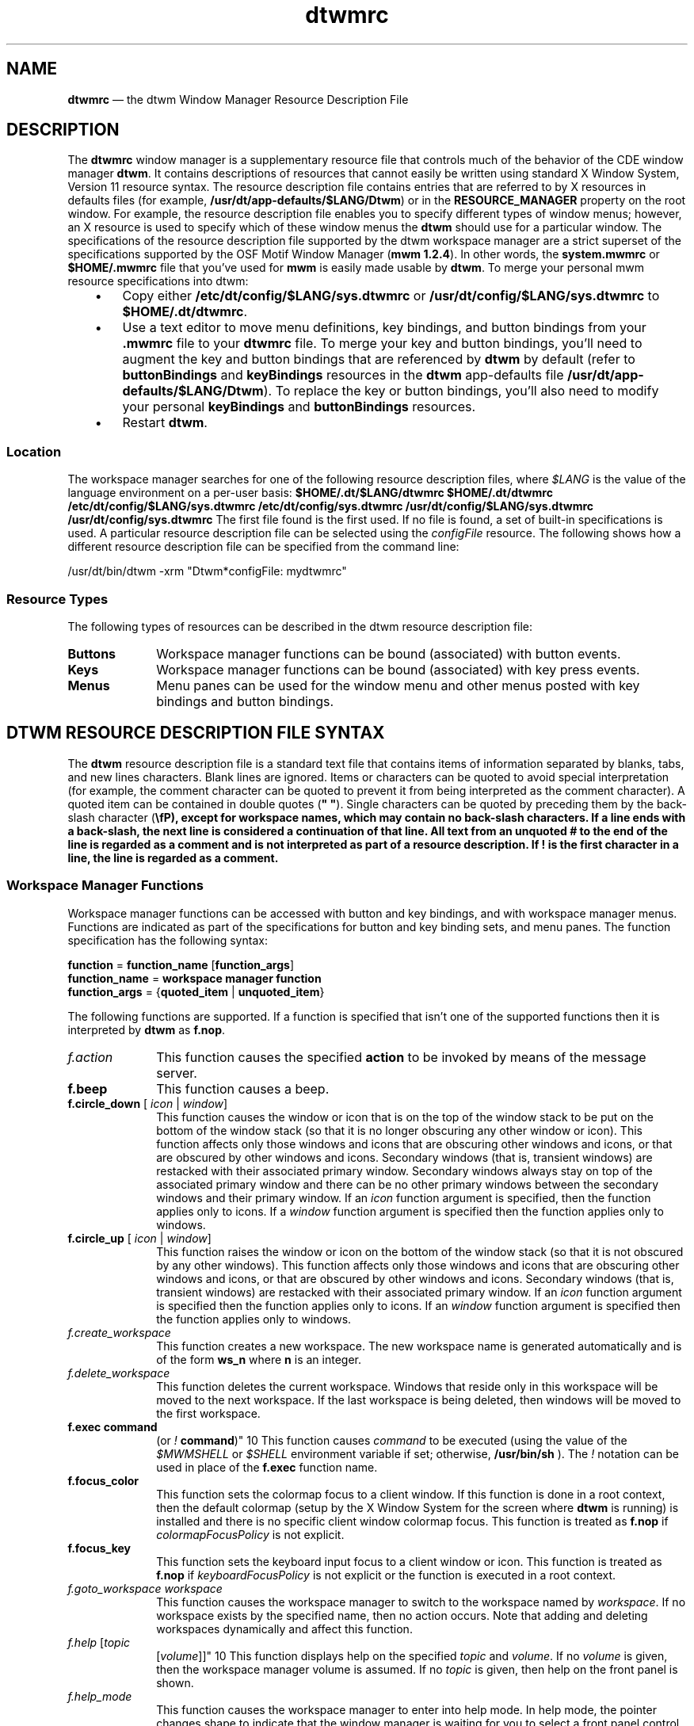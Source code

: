 '\" t
...\" dtwmrc.sgm /main/9 1996/09/08 20:20:14 rws $
.de P!
.fl
\!!1 setgray
.fl
\\&.\"
.fl
\!!0 setgray
.fl			\" force out current output buffer
\!!save /psv exch def currentpoint translate 0 0 moveto
\!!/showpage{}def
.fl			\" prolog
.sy sed -e 's/^/!/' \\$1\" bring in postscript file
\!!psv restore
.
.de pF
.ie     \\*(f1 .ds f1 \\n(.f
.el .ie \\*(f2 .ds f2 \\n(.f
.el .ie \\*(f3 .ds f3 \\n(.f
.el .ie \\*(f4 .ds f4 \\n(.f
.el .tm ? font overflow
.ft \\$1
..
.de fP
.ie     !\\*(f4 \{\
.	ft \\*(f4
.	ds f4\"
'	br \}
.el .ie !\\*(f3 \{\
.	ft \\*(f3
.	ds f3\"
'	br \}
.el .ie !\\*(f2 \{\
.	ft \\*(f2
.	ds f2\"
'	br \}
.el .ie !\\*(f1 \{\
.	ft \\*(f1
.	ds f1\"
'	br \}
.el .tm ? font underflow
..
.ds f1\"
.ds f2\"
.ds f3\"
.ds f4\"
.ta 8n 16n 24n 32n 40n 48n 56n 64n 72n 
.TH "dtwmrc" "special file"
.SH "NAME"
\fBdtwmrc\fP \(em the
dtwm Window Manager Resource Description File
.SH "DESCRIPTION"
.PP
The \fBdtwmrc\fP window manager is a supplementary resource
file that controls much of the behavior of the CDE window manager \fBdtwm\fP\&. It contains descriptions of resources that cannot easily be
written using standard X Window System, Version 11 resource syntax\&. The resource
description file contains entries that are referred to by X resources in
defaults files (for example, \fB/usr/dt/app-defaults/$LANG/Dtwm\fP)
or in the \fBRESOURCE_MANAGER\fP property on the
root window\&. For example, the resource description file enables you to specify
different types of window menus; however, an X resource is used to specify
which of these window menus the \fBdtwm\fP should use for a particular
window\&. The specifications of the resource description file supported by the
dtwm workspace manager are a strict superset of the specifications supported
by the OSF Motif Window Manager (\fBmwm 1\&.2\&.4\fP)\&. In other words,
the \fBsystem\&.mwmrc\fP or \fB$HOME/\&.mwmrc\fP file
that you\&'ve used for \fBmwm\fP is easily made usable by \fBdtwm\fP\&. To merge your personal mwm resource specifications into dtwm:
.IP "   \(bu" 6
Copy either \fB/etc/dt/config/$LANG/sys\&.dtwmrc\fP or \fB/usr/dt/config/$LANG/sys\&.dtwmrc\fP to \fB$HOME/\&.dt/dtwmrc\fP\&.
.IP "   \(bu" 6
Use a text editor to move menu definitions, key bindings, and button
bindings from your \fB\&.mwmrc\fP file to your \fBdtwmrc\fP file\&. To merge your key and button bindings, you\&'ll need to augment
the key and button bindings that are referenced by \fBdtwm\fP
by default (refer to \fBbuttonBindings\fP and \fBkeyBindings\fP resources in the \fBdtwm\fP app-defaults file \fB/usr/dt/app-defaults/$LANG/Dtwm\fP)\&. To replace the key or button
bindings, you\&'ll also need to modify your personal \fBkeyBindings\fP
and \fBbuttonBindings\fP resources\&.
.IP "   \(bu" 6
Restart \fBdtwm\fP\&.
.SS "Location"
.PP
The workspace manager searches for one of the following resource description
files, where \fI$LANG\fP is the value of the language environment
on a per-user basis: \fB$HOME/\&.dt/$LANG/dtwmrc $HOME/\&.dt/dtwmrc /etc/dt/config/$LANG/sys\&.dtwmrc
/etc/dt/config/sys\&.dtwmrc /usr/dt/config/$LANG/sys\&.dtwmrc /usr/dt/config/sys\&.dtwmrc\fP The first file found is the first used\&. If no file is found, a
set of built-in specifications is used\&. A particular resource description
file can be selected using the \fIconfigFile\fP
resource\&. The following shows how a different resource description file can
be specified from the command line:
.PP
.nf
\f(CW/usr/dt/bin/dtwm -xrm "Dtwm*configFile: mydtwmrc"\fR
.fi
.PP
.SS "Resource Types"
.PP
The following types of resources can be described in the dtwm resource
description file:
.IP "\fBButtons\fP" 10
Workspace manager functions can be bound (associated) with button events\&.
.IP "\fBKeys\fP" 10
Workspace manager functions can be bound (associated) with key press
events\&.
.IP "\fBMenus\fP" 10
Menu panes can be used for the window menu and other menus posted with
key bindings and button bindings\&.
.SH "DTWM RESOURCE DESCRIPTION FILE SYNTAX"
.PP
The \fBdtwm\fP resource description file is a standard
text file that contains items of information separated by blanks, tabs, and
new lines characters\&. Blank lines are ignored\&. Items or characters can be
quoted to avoid special interpretation (for example, the comment character
can be quoted to prevent it from being interpreted as the comment character)\&.
A quoted item can be contained in double quotes (\fB" "\fP)\&.
Single characters can be quoted by preceding them by the back-slash character
(\fB\\fP), except for workspace names, which may contain no back-slash
characters\&. If a line ends with a back-slash, the next line is considered
a continuation of that line\&. All text from an unquoted \fB#\fP
to the end of the line is regarded as a comment and is not interpreted as
part of a resource description\&. If \fB!\fP is the first character
in a line, the line is regarded as a comment\&.
.SS "Workspace Manager Functions"
.PP
Workspace manager functions can be accessed with button and key bindings,
and with workspace manager menus\&. Functions are indicated as part of the specifications
for button and key binding sets, and menu panes\&. The function specification
has the following syntax:
.PP
.nf
\f(CW\fBfunction\fP = \fBfunction_name\fP [\fBfunction_args\fP]
\fBfunction_name\fP = \fBworkspace manager function\fP
\fBfunction_args\fP = {\fBquoted_item\fP | \fBunquoted_item\fP}\fR
.fi
.PP
.PP
The following functions are supported\&. If a function is specified that
isn\&'t one of the supported functions then it is interpreted by \fBdtwm\fP as \fBf\&.nop\fP\&.
.IP "\fIf\&.action\fP" 10
This function causes the specified \fBaction\fP to be invoked
by means of the message server\&.
.IP "\fBf\&.beep\fP" 10
This function causes a beep\&.
.IP "\fBf\&.circle_down\fP [ \fIicon\fP | \fIwindow\fP]" 10
This function causes the window or icon that is on the top of the window
stack to be put on the bottom of the window stack (so that it is no longer
obscuring any other window or icon)\&. This function affects only those windows
and icons that are obscuring other windows and icons, or that are obscured
by other windows and icons\&. Secondary windows (that is, transient windows)
are restacked with their associated primary window\&. Secondary windows always
stay on top of the associated primary window and there can be no other primary
windows between the secondary windows and their primary window\&. If an
\fIicon\fP function argument is specified, then the function
applies only to icons\&. If a \fIwindow\fP function
argument is specified then the function applies only to windows\&.
.IP "\fBf\&.circle_up\fP [ \fIicon\fP | \fIwindow\fP]" 10
This function raises the window or icon on the bottom of the window
stack (so that it is not obscured by any other windows)\&. This function affects
only those windows and icons that are obscuring other windows and icons, or
that are obscured by other windows and icons\&. Secondary windows (that is,
transient windows) are restacked with their associated primary window\&. If
an \fIicon\fP function argument is specified then
the function applies only to icons\&. If an \fIwindow\fP
function argument is specified then the function applies only to windows\&.
.IP "\fIf\&.create_workspace\fP" 10
This function creates a new workspace\&. The new workspace name is generated
automatically and is of the form \fBws_\fP\fBn\fP
where \fBn\fP is an integer\&.
.IP "\fIf\&.delete_workspace\fP" 10
This function deletes the current workspace\&. Windows that reside only
in this workspace will be moved to the next workspace\&. If the last workspace
is being deleted, then windows will be moved to the first workspace\&.
.IP "\fBf\&.exec\fP \fBcommand\fP
(or \fI!\fP \fBcommand\fP)" 10
This function causes \fIcommand\fP to be
executed (using the value of the \fI$MWMSHELL\fP or \fI$SHELL\fP environment variable if set; otherwise, \fB/usr/bin/sh\fP )\&. The \fI!\fP notation can be used in place of the \fBf\&.exec\fP function name\&.
.IP "\fBf\&.focus_color\fP" 10
This function sets the colormap focus to a client window\&. If this function
is done in a root context, then the default colormap (setup by the X Window
System for the screen where \fBdtwm\fP is running) is installed
and there is no specific client window colormap focus\&. This function is treated
as \fBf\&.nop\fP if \fIcolormapFocusPolicy\fP
is not explicit\&.
.IP "\fBf\&.focus_key\fP" 10
This function sets the keyboard input focus to a client window or icon\&.
This function is treated as \fBf\&.nop\fP if \fIkeyboardFocusPolicy\fP is not explicit or the function is executed in a root context\&.
.IP "\fIf\&.goto_workspace\fP \fIworkspace\fP" 10
This function causes the workspace manager to switch to the workspace
named by \fIworkspace\fP\&. If no workspace exists by the specified
name, then no action occurs\&. Note that adding and deleting workspaces dynamically
and affect this function\&.
.IP "\fIf\&.help\fP [\fItopic\fP
[\fIvolume\fP]]" 10
This function displays help on the specified \fItopic\fP
and \fIvolume\fP\&. If no \fIvolume\fP is given,
then the workspace manager volume is assumed\&. If no \fItopic\fP
is given, then help on the front panel is shown\&.
.IP "\fIf\&.help_mode\fP" 10
This function causes the workspace manager to enter into help mode\&.
In help mode, the pointer changes shape to indicate that the window manager
is waiting for you to select a front panel control\&. Any help defined for the
control is then shown in a help window\&.
.IP "\fBf\&.kill\fP" 10
This function is used to close application windows\&. The actual processing
that occurs depends on the protocols that the application observes\&. The application
lists the protocols it observes in the \fBWM_PROTOCOLS\fP property
on its top level window\&. If the application observes the \fBWM_DELETE_WINDOW\fP protocol, it is sent a message that requests the window be deleted\&.
If the application observes both \fBWM_DELETE_WINDOW\fP and \fBWM_SAVE_YOURSELF\fP, it is sent one message requesting the window
be deleted and another message advising it to save its state\&. If the application
observes only the \fBWM_SAVE_YOURSELF\fPprotocol \fI,\fP it is sent a message advising it to save its state\&. After a
delay (specified by the resource \fIquitTimeout\fP), the application\&'s
connection to the X server is terminated\&. If the application observes neither
of these protocols, its connection to the X server is terminated\&.
.IP "\fBf\&.lower\fP\ [\fI-\fP \fBclient\fP | \fIwithin\fP\ | \fIfreeFamily\fP]" 10
This function lowers a primary window to the bottom of the global window
stack (where it obscures no other window) and lowers the secondary window
(transient window or dialog box) within the client family\&. The arguments to
this function are mutually exclusive\&. The \fIclient\fP
argument indicates the name or class of a client to lower\&. The name or class
of a client appears in the \fBWM_CLASS\fP property on the
client\&'s top-level window\&. If the \fIclient\fP
argument is not specified, the context that the function was invoked in indicates
the window or icon to lower\&. Specifying \fIwithin\fP
lowers the secondary window within the family (staying above the parent) but
does not lower the client family in the global window stack\&. Specifying \fIfreeFamily\fP lowers the window to the bottom of the global windows
stack from its local family stack\&.
.IP "\fIf\&.marquee_selection\fP" 10
This function is only useful in conjunction with the CDE file manager
(see \fBdtfile\fP(1))\&. It enables selection of file manager objects
that have been placed on the root window\&. It must be bound to a button when
used\&.
.IP "\fBf\&.maximize\fP" 10
This function causes a client window to be displayed with its maximum
size\&. Refer to the \fImaximumClientSize\fP, \fImaximumMaximumSize\fP, and \fIlimitResize\fP resources in \fBdtwm\fP(1)\&.
.IP "\fBf\&.menu\fP \fImenu_name\fP" 10
This function associates a cascading (pull-right) menu with a menu
pane entry or a menu with a button or key binding\&. The \fImenu_name\fP function argument identifies the menu to be used\&.
.IP "\fBf\&.minimize\fP" 10
This function causes a client window to be minimized (iconified)\&. When
a window is minimized with no icon box in use, and if the \fIlowerOnIconify\fP resource has the value True (the default), the icon is placed
on the bottom of the window stack (such that it obscures no other window)\&.
If an icon box is used, then the client\&'s icon changes to its iconified form
inside the icon box\&. Secondary windows (that is, transient windows) are minimized
with their associated primary window\&. There is only one icon for a primary
window and all its secondary windows\&.
.IP "\fBf\&.move\fP" 10
This function initiates an interactive move of a client window\&.
.IP "\fBf\&.next_cmap\fP" 10
This function installs the next colormap in the list of colormaps for
the window with the colormap focus\&.
.IP "\fBf\&.next_key\fP [ \fIicon\fP | \fIwindow\fP | \fItransient\fP]" 10
This function sets the keyboard input focus to the next window/icon
in the set of windows/icons managed by the workspace manager (the ordering
of this set is based on the stacking of windows on the screen)\&. This function
is treated as \fBf\&.nop\fP if \fBkeyboardFocusPolicy\fP
is not explicit\&. The keyboard input focus is only moved to windows that do
not have an associated secondary window that is application modal\&. If the
\fItransient\fP argument is specified, then transient (secondary)
windows are traversed (otherwise, if only \fIwindow\fP
is specified, traversal is done only to the last focused window in a transient
group)\&. If an \fIicon\fP function argument is specified,
then the function applies only to icons\&. If a \fIwindow\fP
function argument is specified, then the function applies only to
windows\&.
.IP "\fIf\&.next_workspace\fP" 10
This function causes the workspace manager to switch to the next workspace\&.
If the last workspace is currently active, then this function will switch
to the first workspace\&.
.IP "\fBf\&.nop\fP" 10
This function does nothing\&.
.IP "\fBf\&.normalize\fP" 10
This function causes a client window to be displayed with its normal
size\&. Secondary windows (that is, transient windows) are placed in their normal
state along with their associated primary window\&.
.IP "\fBf\&.normalize_and_raise\fP" 10
This function causes a client window to be displayed with its normal
size and raised to the top of the window stack\&. Secondary windows (that is,
transient windows) are placed in their normal state along with their associated
primary window\&.
.IP "\fIf\&.occupy_all\fP" 10
This function causes the associated window to be placed in all workspaces\&.
.IP "\fBf\&.pack_icons\fP" 10
This function is used to relayout icons (based on the layout policy
being used) on the root window or in the icon box\&. In general this causes
icons to be "packed" into the icon grid\&.
.IP "\fBf\&.pass_keys\fP" 10
This function is used to enable/disable (toggle) processing of key bindings
for workspace manager functions\&. When it disables key binding processing all
keys are passed on to the window with the keyboard input focus and no workspace
manager functions are invoked\&. If the \fBf\&.pass_keys\fP function
is invoked with a key binding to disable key binding processing the same key
binding can be used to enable key binding processing\&.
.IP "\fBf\&.post_wmenu\fP" 10
This function is used to post the window menu\&. If a key is used to post
the window menu and a window menu button is present, the window menu is automatically
placed with its top-left corner at the bottom-left corner of the window menu
button for the client window\&. If no window menu button is present, the window
menu is placed at the top-left corner of the client window\&.
.IP "\fBf\&.prev_cmap\fP" 10
This function installs the previous colormap in the list of colormaps
for the window with the colormap focus\&.
.IP "\fBf\&.prev_key\fP [ \fIicon\fP | \fIwindow\fP | \fItransient\fP]" 10
This function sets the keyboard input focus to the previous window/icon
in the set of windows/icons managed by the workspace manager (the ordering
of this set is based on the stacking of windows on the screen)\&. This function
is treated as \fBf\&.nop\fP if \fIkeyboardFocusPolicy\fP is not explicit\&. The keyboard input focus is only moved to windows
that do not have an associated secondary window that is application modal\&.
If the \fItransient\fP argument is specified, then
transient (secondary) windows are traversed (otherwise, if only \fIwindow\fP is specified, traversal is done only to the last focused window
in a transient group)\&. If an \fIicon\fP function
argument is specified then the function applies only to icons\&. If an
\fIwindow\fP function argument is specified then the function
applies only to windows\&.
.IP "\fIf\&.prev_workspace\fP" 10
This function causes the workspace manager to switch to the previous
workspace\&. If the first workspace is currently active, then this function
switches to the last workspace\&.
.IP "\fBf\&.quit_mwm\fP" 10
This function terminates dtwm (but NOT the X window system)\&.
.IP "\fBf\&.raise\fP\ [\fI-\fP\fIclient\fP | \fIwithin\fP
| \fIfreeFamily\fP]" 10
This function raises a primary window to the top of the global window
stack (where it is obscured by no other window) and raises the secondary window
(transient window or dialog box) within the client family\&. The arguments to
this function are mutually exclusive\&. The \fIclient\fP
argument indicates the name or class of a client to lower\&. If the
\fIclient\fP is not specified, the context that the function
was invoked in indicates the window or icon to lower\&. Specifying \fIwithin\fP raises the secondary window within the family but does not
raise the client family in the global window stack\&. Specifying \fIfreeFamily\fP raises the window to the top of its local family stack
and raises the family to the top of the global window stack\&.
.IP "\fBf\&.raise_lower\fP\ [ \fIwithin\fP | \fIfreeFamily\fP]" 10
This function raises a primary window to the top of the global window
stack if it is partially obscured by another window; otherwise, it lowers
the window to the bottom of the window stack\&. The arguments to this function
are mutually exclusive\&. Specifying \fIwithin\fP
raises a secondary window within the family (staying above the parent window),
if it is partially obscured by another window in the application\&'s family;
otherwise, it lowers the window to the bottom of the family stack\&. It has
no effect on the global window stacking order\&. Specifying \fIfreeFamily\fP raises the window to the top of its local family stack, if obscured
by another window, and raises the family to the top of the global window
stack; otherwise, it lowers the window to the bottom of its local family stack
and lowers the family to the bottom of the global window stack\&.
.IP "\fBf\&.refresh\fP" 10
This function causes all windows to be redrawn\&.
.IP "\fBf\&.refresh_win\fP" 10
This function causes a client window to be redrawn\&.
.IP "\fIf\&.remove\fP" 10
This function causes a client window to be removed from the current
workspace\&. If the client window exists only in this workspace, no action
occurs\&.
.IP "\fBf\&.resize\fP" 10
This function initiates an interactive resize of a client window\&.
.IP "\fBf\&.restore\fP" 10
This function restores the previous state of an icon\&'s associated window\&.
If a maximized window is iconified, then \fBf\&.restore\fP restores
it to its maximized state\&. If a normal window is iconified, then \fBf\&.restore\fP restores it to its normalized state\&.
.IP "\fBf\&.restore_and_raise\fP" 10
This function restores the previous state of an icon\&'s associated window
and raises the window to the top of the window stack\&. If a maximized window
is iconified, then \fBf\&.restore_and_raise\fP restores it to
its maximized state and raises it to the top of the window stack\&. If a normal
window is iconified, then \fBf\&.restore_and_raise\fP restores
it to its normalized state and raises it to the top of the window stack\&.
.IP "2f\&.restart" 10
This function causes dtwm to be restarted (effectively terminated and
re-executed)\&. Restart is necessary for \fBdtwm\fP to incorporate
changes in both the \fBdtwmrc\fP file and X resources\&.
.IP "\fBf\&.screen\fP\ [ \fInext\fP | \fIprev\fP | \fIback\fP | \fIscreen_number\fP]" 10
This function causes the pointer to be warp to a specific screen number
or to the \fInext\fP, \fIprevious\fP, or last visited (\fIback\fP)
screen\&. The arguments to this function are mutually exclusive\&. The
\fIscreen_number\fP argument indicates the screen number
that the pointer is to be warped\&. Screens are numbered starting from screen
0\&. Specifying \fInext\fP cause the pointer to warp
to the next managed screen (skipping over any unmanaged screens)\&. Specifying
\fIprev\fP cause the pointer to warp to the previous managed
screen (skipping over any unmanaged screens)\&. Specifying \fIback\fP cause the pointer to warp to the last visited screen\&.
.IP "\fBf\&.send_msg\fP \fImessage_number\fP" 10
This function sends an \fBXClientMessageEvent\fR of type \fB_MOTIF_WM_MESSAGES\fP with
\fImessage_type\fP set to \fImessage_number\fP\&.
The client message is sent only if \fImessage_number\fP
is included in the client\&'s \fB_MOTIF_WM_MESSAGES\fP
property\&. A menu item label is grayed out if the menu item is used to do \fBf\&.send_msg\fP of a message that is not included in the client\&'s \fB_MOTIF_WM_MESSAGES\fP property\&.
.IP "\fBf\&.separator\fP" 10
This function causes a menu separator to be put in the menu pane at
the specified location (the label is ignored)\&.
.IP "\fBf\&.set_behavior\fP" 10
This function causes the workspace manager to restart with the default
behavior (if a custom behavior is configured) or a custom behavior (if a
default behavior is configured)\&. By default this is bound to \fIShift\ Ctrl\ Alt\ <Key>!\fP\&.
.IP "\fBf\&.title\fP" 10
This function inserts a title in the menu pane at the specified location\&.
.IP "\fIf\&.toggle_frontpanel\fP" 10
If the front panel is in the normal state, this function causes it to
be minimized\&. If the front panel is minimized, this function will change it
to the normal state\&.
.IP "\fIf\&.version\fP" 10
This function causes the workspace manager to display its release version
in a dialog box\&.
.IP "\fIf\&.workspace_presence\fP" 10
This function displays the workspace presence (or "Occupy Workspace")
dialog box\&. This dialog allows you to view and set the workspace in which
a particular window resides\&. The root context is disallowed for this function\&.
.SS "Function Constraints"
.PP
Each function may be constrained as to which resource types can specify
the function (for example, menu pane) and also what context the function
can be used in (for example, the function is done to the selected client window)\&.
Function contexts are:
.IP "\fIroot\fP" 10
No client window or icon has been selected as an object for the function\&.
.IP "\fIwindow\fP" 10
A client window has been selected as an object for the function\&. This
includes the window\&'s title bar and frame\&. Some functions are applied only
when the window is in its normalized state (for example, \fBf\&.maximize\fP) or its maximized state (for example, \fBf\&.normalize\fP)\&.
.IP "\fIicon\fP" 10
An icon has been selected as an object for the function\&.
.PP
If a function is specified in a type of resource where it is not supported
or is invoked in a context that does not apply then the function is treated
as \fBf\&.nop\fP\&. The following table indicates the resource
types and function contexts in which workspace manager functions apply\&.
.TS
tab();
lw(2.289841i) lw(1.851594i) lw(1.358566i).
\fIFunction\fPContextsResources
\fIf\&.action\fProot,icon,windowbutton,key,menu
\fBf\&.beep\fProot,icon,windowbutton,key,menu
\fBf\&.circle_down\fProot,icon,windowbutton,key,menu
\fBf\&.circle_up\fProot,icon,windowbutton,key,menu
\fIf\&.create_workspace\fProot,icon,windowbutton,key,menu
\fIf\&.delete_workspace\fProot,icon,windowbutton,key,menu
\fBf\&.exec\fProot,icon,windowbutton,key,menu
\fBf\&.focus_color\fProot,icon,windowbutton,key,menu
\fBf\&.focus_key\fProot,icon,windowbutton,key,menu
\fIf\&.goto_workspace\fProot,icon,windowbutton,key,menu
\fIf\&.help\fProot,icon,windowbutton,key,menu
\fIf\&.help_mode\fProot,icon,windowbutton,key,menu
\fBf\&.kill\fPicon,windowbutton,key,menu
\fBf\&.lower\fProot,icon,windowbutton,key,menu
\fIf\&.marquee_selection\fProotbutton
\fBf\&.maximize\fPicon,window(normal)button,key,menu
\fBf\&.menu\fProot,icon,windowbutton,key,menu
\fBf\&.minimize\fPwindowbutton,key,menu
\fBf\&.move\fPicon,windowbutton,key,menu
\fBf\&.next_cmap\fProot,icon,windowbutton,key,menu
\fBf\&.next_key\fProot,icon,windowbutton,key,menu
\fIf\&.next_workspace\fProot,icon,windowbutton,key,menu
\fBf\&.nop\fProot,icon,windowbutton,key,menu
\fBf\&.normalize\fPicon,window(maximized)button,key,menu
\fBf\&.normalize_and_raise\fPicon,windowbutton,key,menu
\fIf\&.occupy_all\fPicon,windowbutton,key,menu
\fBf\&.pack_icons\fProot,icon,windowbutton,key,menu
\fBf\&.pass_keys\fProot,icon,windowbutton,key,menu
\fBf\&.post_wmenu\fProot,icon,windowbutton,key
\fBf\&.prev_cmap\fProot,icon,windowbutton,key,menu
\fBf\&.prev_key\fProot,icon,windowbutton,key,menu
\fIf\&.prev_workspace\fProot,icon,windowbutton,key,menu
\fIf\&.quit_dtwm\fProotbutton,key,menu (root only)
\fBf\&.raise\fProot,icon,windowbutton,key,menu
\fBf\&.raise_lower\fPicon,windowbutton,key,menu
\fBf\&.refresh\fProot,icon,windowbutton,key,menu
\fBf\&.refresh_win\fPwindowbutton,key,menu
\fIf\&.remove\fProot,icon,windowbutton,key,menu
\fBf\&.resize\fPwindowbutton,key,menu
\fBf\&.restart\fProotbutton,key,menu (root only)
\fBf\&.restore\fPicon,windowbutton,key,menu
\fBf\&.restore_and_raise\fPicon,windowbutton,key,menu
\fBf\&.screen\fProot,icon,windowbutton,key,menu
\fBf\&.send_msg\fPicon,windowbutton,key,menu
\fBf\&.separator\fProot,icon,windowmenu
\fBf\&.set_behavior\fProot,icon,windowbutton,key,menu
\fBf\&.title\fProot,icon,windowmenu
\fIf\&.toggle_frontpanel\fProot,icon,windowbutton,key,menu
\fIf\&.version\fProot,icon,windowbutton,key,menu
\fIf\&.workspace_presence\fPwindowbutton,key,menu
.TE
.SH "WORKSPACE MANAGER EVENT SPECIFICATION"
.PP
Events are indicated as part of the specifications for button and key
binding sets, and menu panes\&. Button events have the following syntax:
.PP
.nf
\f(CW\fBbutton\fP =~[\fBmodifier_list\fP ]\fI<\fP\fBbutton_event_name\fP \fI>\fP
\fBmodifier_list\fP =~\fBmodifier_name\fP { \fBmodifier_name\fP}\fR
.fi
.PP
.PP
The following table indicates the values that can be used for \fBmodifier_name\fP\&. Note that [Alt] and [Meta] can be used interchangably
on some hardware\&.
.TS
tab();
lw(1.097588i) lw(4.402412i).
ModifierDescription
CtrlControl Key
ShiftShift Key
AltAlt Key
MetaMeta Key
Mod1Modifier1
Mod2Modifier2
Mod3Modifier3
Mod4Modifier4
Mod5Modifier5
.TE
.PP
Locking modifiers are ignored when processing button and key bindings\&.
The following table lists keys that are interpreted as locking modifiers\&.
The X server may map some of these symbols to the Mod1 - Mod5 modifier keys\&.
These keys may or may not be available on your hardware: Key Symbol Caps Lock
Shift Lock Kana Lock Num Lock Scroll Lock The following table indicates the
values that can be used for \fBbutton_event_name\fP\&.
.TS
tab();
lw(1.290570i) lw(4.209430i).
ButtonDescription
Btn1DownButton 1 Press
Btn1UpButton 1 Release
Btn1ClickButton 1 Press and Release
Btn1Click2Button 1 Double Click
Btn2DownButton 2 Press
Btn2UpButton 2 Release
Btn2ClickButton 2 Press and Release
Btn2Click2Button 2 Double Click
Btn3DownButton 3 Press
Btn3UpButton 3 Release
Btn3ClickButton 3 Press and Release
Btn3Click2Button 3 Double Click
Btn4DownButton 4 Press
Btn4UpButton 4 Release
Btn4ClickButton 4 Press and Release
Btn4Click2Button 4 Double Click
Btn5DownButton 5 Press
Btn5UpButton 5 Release
Btn5ClickButton 5 Press and Release
Btn5Click2Button 5 Double Click
.TE
.PP
Key events that are used by the workspace manager for menu mnemonics
and for binding to workspace manager functions are single key presses; key
releases are ignored\&. Key events have the following syntax:
.PP
.nf
\f(CW\fBkey\fP =~[\fBmodifier_list\fP] \fB<Key>\fP\fBkey_name\fP
\fBmodifier_list\fP =~\fBmodifier_name\fP { \fBmodifier_name\fP}\fR
.fi
.PP
.PP
All modifiers specified are interpreted as being exclusive (this means
that only the specified modifiers can be present when the key event occurs)\&.
Modifiers for keys are the same as those that apply to buttons\&. The \fBkey_name\fP is an X11 keysym name\&. Keysym names can be found in the
\fBkeysymdef\&.h\fP file (remove the \fBXK_\fP
prefix)\&.
.SH "BUTTON BINDINGS"
.PP
The \fBbuttonBindings\fP resource value is the name of
a set of button bindings that are used to configure workspace manager behavior\&.
A workspace manager function can be done when a button press occurs with
the pointer over a framed client window, an icon or the root window\&. The
context for indicating where the button press applies is also the context
for invoking the workspace manager function when the button press is done
(significant for functions that are context sensitive)\&. The button binding
syntax is
.PP
.nf
\f(CW\fIButtons\fP \fBbindings_set_name\fP
\fI{\fP
    \fBbutton\fP    \fBcontext\fP    \fBfunction\fP
    \fBbutton\fP    \fBcontext\fP    \fBfunction\fP
    \&.\&.\&.
    \fBbutton\fP    \fBcontext\fP    \fBfunction\fP
\fI}\fP\fR
.fi
.PP
.PP
The syntax for the \fBcontext\fP specification is: \fBcontext\fP = \fBobject\fP[\fI|\fP \fBcontext\fP] \fBobject\fP = \fIroot\fP | \fIicon\fP | \fIwindow\fP | \fItitle\fP | \fIframe\fP | \fIborder\fP | \fIapp\fP The context specification indicates where the pointer must be
for the button binding to be effective\&. For example, a context of
\fIwindow\fP indicates that the pointer must be over a
client window or window management frame for the button binding to be effective\&.
The \fIframe\fP context is for the window management
frame around a client window (including the border and titlebar), the
\fIborder\fP context is for the border part of the window
management frame (not including the titlebar), the \fItitle\fP context is for the title area of the window management frame,
and the \fIapp\fP context is for the application
window (not including the window management frame)\&. If an \fBf\&.nop\fP function is specified for a button binding, the button binding
is not done\&.
.SH "KEY BINDINGS"
.PP
The \fBkeyBindings\fP resource value is the name of a set
of key bindings that are used to configure workspace manager behavior\&. A
window manager function can be done when a particular key is pressed\&. The
context in which the key binding applies is indicated in the key binding specification\&.
The valid contexts are the same as those that apply to button bindings\&. The
key binding syntax is:
.PP
.nf
\f(CW\fIKeys\fP \fBbindings_set_name\fP
\fI{\fP
    \fBkey\fP    \fBcontext\fP    \fBfunction\fP
    \fBkey\fP    \fBcontext\fP    \fBfunction\fP
    \&.\&.\&.
    \fBkey\fP    \fBcontext\fP    \fBfunction\fP
\fI}\fP\fR
.fi
.PP
.PP
If an \fBf\&.nop\fP function is specified for a key binding,
the key binding is not done\&. If an \fBf\&.post_wmenu\fP or \fBf\&.menu\fP function is bound to a key, \fBdtwm\fP automatically
uses the same key for removing the menu from the screen after it has been
popped up\&. The \fBcontext\fP specification syntax is the same
as for button bindings with one addition\&. The context \fIifkey\fP
may be specified for binding keys that may not be available on all displays\&.
If the key is not available and if \fIifkey\fP is in the context,
then reporting of the error message to the error log is suppressed\&. This feature
is useful for networked, heterogeneous environments\&. For key bindings, the
\fIframe\fP, \fItitle\fP,
\fIborder\fP, and \fIapp\fP
contexts are equivalent to the \fIwindow\fP context\&.
The context for a key event is the window or icon that has the keyboard input
focus (\fIroot\fP if no window or icon has the
keyboard input focus)\&.
.SH "MENU PANES"
.PP
Menus can be popped up using the \fBf\&.post_wmenu\fP and \fBf\&.menu\fP workspace manager functions\&. The context for workspace manager
functions that are done from a menu is \fIroot\fP,
\fIicon\fP or \fIwindow\fP depending
on how the menu was popped up\&. In the case of the \fIwindow\fP menu or menus popped up with a key binding, the location of
the keyboard input focus indicates the context\&. For menus popped up using
a button binding, the context of the button binding is the context of the
menu\&. The menu pane specification syntax is:
.PP
.nf
\f(CW\fIMenu\fP \fBmenu_name\fP
\fI{\fP
    \fBlabel\fP  [\fBmnemonic\fP]  [\fBaccelerator\fP ]   \fBfunction\fP
    \fBlabel\fP  [\fBmnemonic\fP]  [\fBaccelerator\fP ]   \fBfunction\fP
    \&.\&.\&.
    \fBlabel\fP  [\fBmnemonic\fP]  [\fBaccelerator\fP ]   \fBfunction\fP
\fI}\fP\fR
.fi
.PP
.PP
Each line in the \fIMenu\fP specification identifies
the label for a menu item and the function to be done if the menu item is
selected\&. Optionally a menu button mnemonic and a menu button keyboard accelerator
may be specified\&. Mnemonics are functional only when the menu is posted and
keyboard traversal applies\&. The \fBlabel\fP may be a string or
a bitmap file\&. The label specification has the following syntax:
.PP
.nf
\f(CW\fBlabel\fP = \fBtext\fP | \fBbitmap_file\fP
\fBbitmap_file\fP = \fI@\fP\fBfile_name\fP
\fBtext\fP = \fBquoted_item\fP | \fBunquoted_item\fP\fR
.fi
.PP
.PP
The string encoding for labels must be compatible with the menu font
that is used\&. Labels are greyed out for menu items that do the \fBf\&.nop\fP function or an invalid function or a function that doesn\&'t
apply in the current context\&. A \fBmnemonic\fP specification
has the following syntax:
.PP
.nf
\f(CW\fBmnemonic\fP = \fI_\fP \fBcharacter\fP\fR
.fi
.PP
.PP
The first matching \fBcharacter\fP in the label is underlined\&.
If there is no matching \fBcharacter\fP in the label, no mnemonic
is registered with the workspace manager for that label\&. Although the \fBcharacter\fP must exactly match a character in the label, the mnemonic
does not execute if any modifier (such as Shift) is pressed with the character
key\&. The \fBaccelerator\fP specification is a key event specification
with the same syntax as is used for key bindings to workspace manager functions\&.
.SH "INCLUDING FILES"
.PP
You may include other files into your dtwmrc file by using the
\fIinclude\fP construct\&. For example,
.PP
.nf
\f(CWINCLUDE
{
    /usr/local/shared/dtwm\&.menus
    /home/kmt/personal/my\&.bindings
}\fR
.fi
.PP
.PP
causes the files named to be read in and interpreted in order as an
additional part of the dtwmrc file\&. \fIInclude\fP is a top-level
construct\&. It cannot be nested inside another construct\&.
.SH "WARNINGS"
.PP
Errors that occur during the processing of the resource description
file are recorded in: \fB$HOME/\&.dt/errorlog\fP\&. Be sure to
check this file if the appearance or behavior of \fBdtwm\fP
is not what you expect\&.
.SH "FILES"
.PP
\fB$HOME/\&.dt/$LANG/dtwmrc $HOME/\&.dt/dtwmrc /etc/dt/config/$LANG/sys\&.dtwmrc
/etc/dt/config/sys\&.dtwmrc /usr/dt/config/$LANG/sys\&.dtwmrc /usr/dt/config/sys\&.dtwmrc
$HOME/\&.dt/errorlog\fP
.SH "RELATED INFORMATION"
.PP
\fBdtwm\fP(1), \fBmwm\fP(1), \fBdtfile\fP(1), \fBX\fP(1)\&. 
...\" created by instant / docbook-to-man, Sun 02 Sep 2012, 09:41
